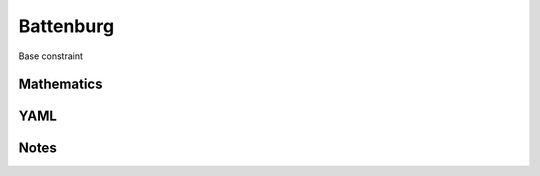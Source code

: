 Battenburg
=========

Base constraint

.. image:: images/Battenburg.svg

Mathematics
-----------



YAML
----

.. code-block:: yaml

    

Notes
-----

